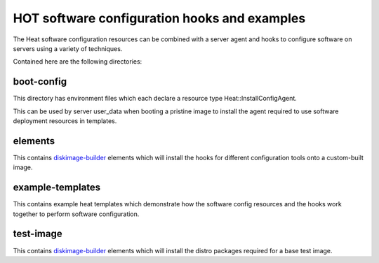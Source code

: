 =============================================
HOT software configuration hooks and examples
=============================================

The Heat software configuration resources can be combined with a server agent
and hooks to configure software on servers using a variety of techniques.

Contained here are the following directories:

boot-config
-----------
This directory has environment files which each declare a resource type
Heat::InstallConfigAgent.

This can be used by server user_data when booting a pristine image
to install the agent required to use software deployment resources in
templates.

elements
--------
This contains `diskimage-builder <https://github.com/openstack/diskimage-builder>`_
elements which will install the hooks for different configuration tools onto
a custom-built image.

example-templates
-----------------
This contains example heat templates which demonstrate how the software config
resources and the hooks work together to perform software configuration.

test-image
----------
This contains `diskimage-builder <https://github.com/openstack/diskimage-builder>`_
elements which will install the distro packages required for a base test image.